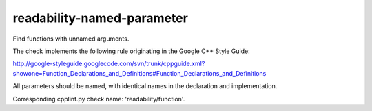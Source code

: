 readability-named-parameter
===========================


Find functions with unnamed arguments.

The check implements the following rule originating in the Google C++ Style
Guide:

http://google-styleguide.googlecode.com/svn/trunk/cppguide.xml?showone=Function_Declarations_and_Definitions#Function_Declarations_and_Definitions

All parameters should be named, with identical names in the declaration and
implementation.

Corresponding cpplint.py check name: 'readability/function'.
